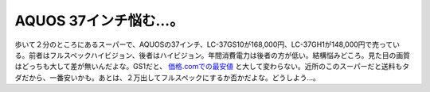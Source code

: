 AQUOS 37インチ悩む…。
======================

歩いて２分のところにあるスーパーで、AQUOSの37インチ、LC-37GS10が168,000円、LC-37GH1が148,000円で売っている。前者はフルスペックハイビジョン、後者はハイビジョン。年間消費電力は後者の方が低い。結構悩みどころ。見た目の画質はどっちも大して差が無いんだよな。GS1だと、 `価格.comでの最安値 <http://kakaku.com/item/20415010525/?cid=shop_g_1_kaden>`_ と大して変わらない。近所のこのスーパーだと送料もタダだから、一番安いかも。あとは、２万出してフルスペックにするか否かだよな。どうしよう…。






.. author:: default
.. categories:: nonsense,life
.. tags::
.. comments::
